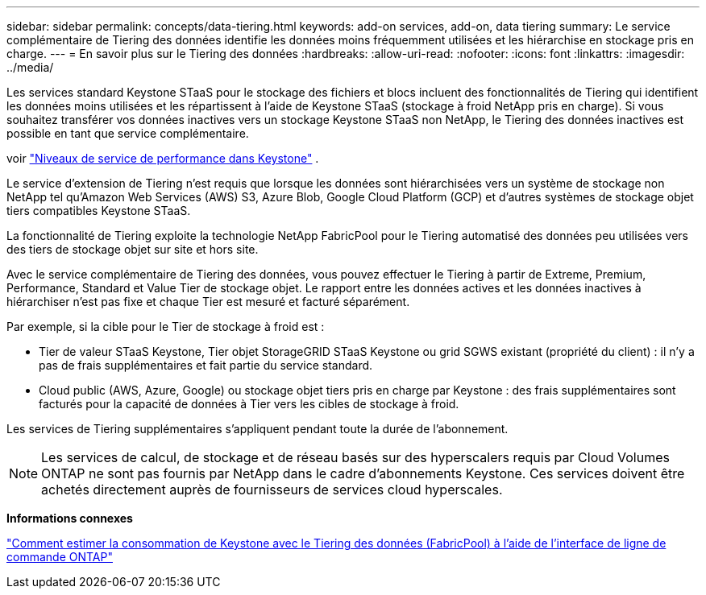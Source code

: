 ---
sidebar: sidebar 
permalink: concepts/data-tiering.html 
keywords: add-on services, add-on, data tiering 
summary: Le service complémentaire de Tiering des données identifie les données moins fréquemment utilisées et les hiérarchise en stockage pris en charge. 
---
= En savoir plus sur le Tiering des données
:hardbreaks:
:allow-uri-read: 
:nofooter: 
:icons: font
:linkattrs: 
:imagesdir: ../media/


[role="lead"]
Les services standard Keystone STaaS pour le stockage des fichiers et blocs incluent des fonctionnalités de Tiering qui identifient les données moins utilisées et les répartissent à l'aide de Keystone STaaS (stockage à froid NetApp pris en charge). Si vous souhaitez transférer vos données inactives vers un stockage Keystone STaaS non NetApp, le Tiering des données inactives est possible en tant que service complémentaire.

voir link:../concepts/service-levels.html["Niveaux de service de performance dans Keystone"] .

Le service d'extension de Tiering n'est requis que lorsque les données sont hiérarchisées vers un système de stockage non NetApp tel qu'Amazon Web Services (AWS) S3, Azure Blob, Google Cloud Platform (GCP) et d'autres systèmes de stockage objet tiers compatibles Keystone STaaS.

La fonctionnalité de Tiering exploite la technologie NetApp FabricPool pour le Tiering automatisé des données peu utilisées vers des tiers de stockage objet sur site et hors site.

Avec le service complémentaire de Tiering des données, vous pouvez effectuer le Tiering à partir de Extreme, Premium, Performance, Standard et Value Tier de stockage objet. Le rapport entre les données actives et les données inactives à hiérarchiser n'est pas fixe et chaque Tier est mesuré et facturé séparément.

Par exemple, si la cible pour le Tier de stockage à froid est :

* Tier de valeur STaaS Keystone, Tier objet StorageGRID STaaS Keystone ou grid SGWS existant (propriété du client) : il n'y a pas de frais supplémentaires et fait partie du service standard.
* Cloud public (AWS, Azure, Google) ou stockage objet tiers pris en charge par Keystone : des frais supplémentaires sont facturés pour la capacité de données à Tier vers les cibles de stockage à froid.


Les services de Tiering supplémentaires s'appliquent pendant toute la durée de l'abonnement.


NOTE: Les services de calcul, de stockage et de réseau basés sur des hyperscalers requis par Cloud Volumes ONTAP ne sont pas fournis par NetApp dans le cadre d'abonnements Keystone. Ces services doivent être achetés directement auprès de fournisseurs de services cloud hyperscales.

*Informations connexes*

link:https://kb.netapp.com/hybrid/Keystone/AIQ_Dashboard/How_to_approximate_Keystone_Consumption_with_Data_Tiering_(FabricPool)_through_the_ONTAP_cli["Comment estimer la consommation de Keystone avec le Tiering des données (FabricPool) à l'aide de l'interface de ligne de commande ONTAP"^]
